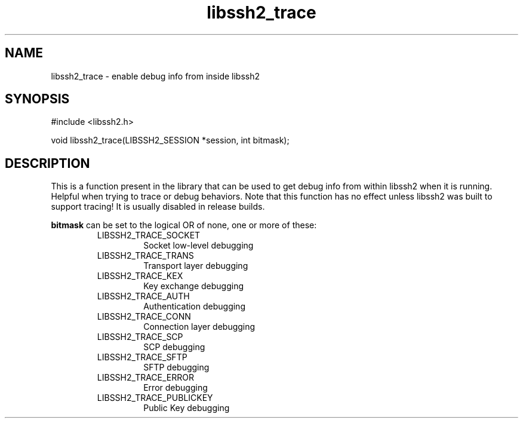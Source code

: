 .TH libssh2_trace 3 "26 Dec 2008" "libssh2 1.0" "libssh2 manual"
.SH NAME
libssh2_trace - enable debug info from inside libssh2
.SH SYNOPSIS
#include <libssh2.h>

void libssh2_trace(LIBSSH2_SESSION *session, int bitmask);

.SH DESCRIPTION
This is a function present in the library that can be used to get debug info
from within libssh2 when it is running. Helpful when trying to trace or debug
behaviors. Note that this function has no effect unless libssh2 was built to
support tracing! It is usually disabled in release builds.

\fBbitmask\fP can be set to the logical OR of none, one or more of these:
.RS
.IP LIBSSH2_TRACE_SOCKET
Socket low-level debugging
.IP LIBSSH2_TRACE_TRANS
Transport layer debugging
.IP LIBSSH2_TRACE_KEX
Key exchange debugging
.IP LIBSSH2_TRACE_AUTH
Authentication debugging
.IP LIBSSH2_TRACE_CONN
Connection layer debugging
.IP LIBSSH2_TRACE_SCP
SCP debugging
.IP LIBSSH2_TRACE_SFTP
SFTP debugging
.IP LIBSSH2_TRACE_ERROR
Error debugging
.IP LIBSSH2_TRACE_PUBLICKEY
Public Key debugging
.RE
